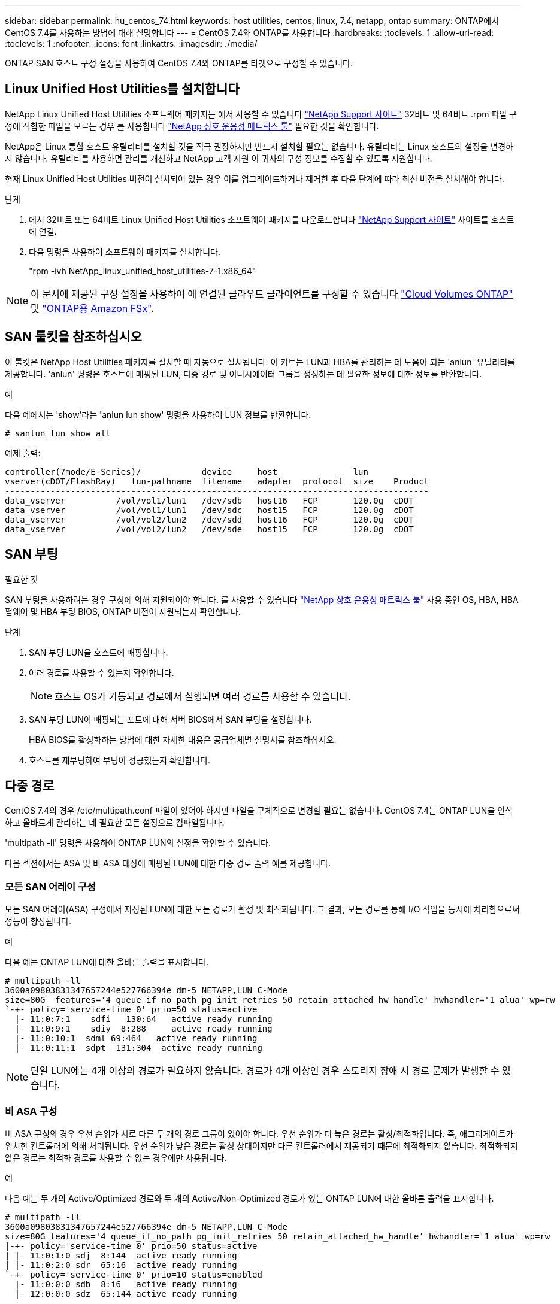 ---
sidebar: sidebar 
permalink: hu_centos_74.html 
keywords: host utilities, centos, linux, 7.4, netapp, ontap 
summary: ONTAP에서 CentOS 7.4를 사용하는 방법에 대해 설명합니다 
---
= CentOS 7.4와 ONTAP를 사용합니다
:hardbreaks:
:toclevels: 1
:allow-uri-read: 
:toclevels: 1
:nofooter: 
:icons: font
:linkattrs: 
:imagesdir: ./media/


[role="lead"]
ONTAP SAN 호스트 구성 설정을 사용하여 CentOS 7.4와 ONTAP를 타겟으로 구성할 수 있습니다.



== Linux Unified Host Utilities를 설치합니다

NetApp Linux Unified Host Utilities 소프트웨어 패키지는 에서 사용할 수 있습니다 link:https://mysupport.netapp.com/site/products/all/details/hostutilities/downloads-tab/download/61343/7.1/downloads["NetApp Support 사이트"^] 32비트 및 64비트 .rpm 파일 구성에 적합한 파일을 모르는 경우 를 사용합니다 link:https://mysupport.netapp.com/matrix/#welcome["NetApp 상호 운용성 매트릭스 툴"^] 필요한 것을 확인합니다.

NetApp은 Linux 통합 호스트 유틸리티를 설치할 것을 적극 권장하지만 반드시 설치할 필요는 없습니다. 유틸리티는 Linux 호스트의 설정을 변경하지 않습니다. 유틸리티를 사용하면 관리를 개선하고 NetApp 고객 지원 이 귀사의 구성 정보를 수집할 수 있도록 지원합니다.

현재 Linux Unified Host Utilities 버전이 설치되어 있는 경우 이를 업그레이드하거나 제거한 후 다음 단계에 따라 최신 버전을 설치해야 합니다.

.단계
. 에서 32비트 또는 64비트 Linux Unified Host Utilities 소프트웨어 패키지를 다운로드합니다 link:https://mysupport.netapp.com/site/products/all/details/hostutilities/downloads-tab/download/61343/7.1/downloads["NetApp Support 사이트"^] 사이트를 호스트에 연결.
. 다음 명령을 사용하여 소프트웨어 패키지를 설치합니다.
+
"rpm -ivh NetApp_linux_unified_host_utilities-7-1.x86_64"




NOTE: 이 문서에 제공된 구성 설정을 사용하여 에 연결된 클라우드 클라이언트를 구성할 수 있습니다 link:https://docs.netapp.com/us-en/cloud-manager-cloud-volumes-ontap/index.html["Cloud Volumes ONTAP"^] 및 link:https://docs.netapp.com/us-en/cloud-manager-fsx-ontap/index.html["ONTAP용 Amazon FSx"^].



== SAN 툴킷을 참조하십시오

이 툴킷은 NetApp Host Utilities 패키지를 설치할 때 자동으로 설치됩니다. 이 키트는 LUN과 HBA를 관리하는 데 도움이 되는 'anlun' 유틸리티를 제공합니다. 'anlun' 명령은 호스트에 매핑된 LUN, 다중 경로 및 이니시에이터 그룹을 생성하는 데 필요한 정보에 대한 정보를 반환합니다.

.예
다음 예에서는 'show'라는 'anlun lun show' 명령을 사용하여 LUN 정보를 반환합니다.

[source, cli]
----
# sanlun lun show all
----
예제 출력:

[listing]
----
controller(7mode/E-Series)/            device     host               lun
vserver(cDOT/FlashRay)   lun-pathname  filename   adapter  protocol  size    Product
------------------------------------------------------------------------------------
data_vserver          /vol/vol1/lun1   /dev/sdb   host16   FCP       120.0g  cDOT
data_vserver          /vol/vol1/lun1   /dev/sdc   host15   FCP       120.0g  cDOT
data_vserver          /vol/vol2/lun2   /dev/sdd   host16   FCP       120.0g  cDOT
data_vserver          /vol/vol2/lun2   /dev/sde   host15   FCP       120.0g  cDOT
----


== SAN 부팅

.필요한 것
SAN 부팅을 사용하려는 경우 구성에 의해 지원되어야 합니다. 를 사용할 수 있습니다 link:https://mysupport.netapp.com/matrix/imt.jsp?components=79384;&solution=1&isHWU&src=IMT["NetApp 상호 운용성 매트릭스 툴"^] 사용 중인 OS, HBA, HBA 펌웨어 및 HBA 부팅 BIOS, ONTAP 버전이 지원되는지 확인합니다.

.단계
. SAN 부팅 LUN을 호스트에 매핑합니다.
. 여러 경로를 사용할 수 있는지 확인합니다.
+

NOTE: 호스트 OS가 가동되고 경로에서 실행되면 여러 경로를 사용할 수 있습니다.

. SAN 부팅 LUN이 매핑되는 포트에 대해 서버 BIOS에서 SAN 부팅을 설정합니다.
+
HBA BIOS를 활성화하는 방법에 대한 자세한 내용은 공급업체별 설명서를 참조하십시오.

. 호스트를 재부팅하여 부팅이 성공했는지 확인합니다.




== 다중 경로

CentOS 7.4의 경우 /etc/multipath.conf 파일이 있어야 하지만 파일을 구체적으로 변경할 필요는 없습니다. CentOS 7.4는 ONTAP LUN을 인식하고 올바르게 관리하는 데 필요한 모든 설정으로 컴파일됩니다.

'multipath -ll' 명령을 사용하여 ONTAP LUN의 설정을 확인할 수 있습니다.

다음 섹션에서는 ASA 및 비 ASA 대상에 매핑된 LUN에 대한 다중 경로 출력 예를 제공합니다.



=== 모든 SAN 어레이 구성

모든 SAN 어레이(ASA) 구성에서 지정된 LUN에 대한 모든 경로가 활성 및 최적화됩니다. 그 결과, 모든 경로를 통해 I/O 작업을 동시에 처리함으로써 성능이 향상됩니다.

.예
다음 예는 ONTAP LUN에 대한 올바른 출력을 표시합니다.

[listing]
----
# multipath -ll
3600a09803831347657244e527766394e dm-5 NETAPP,LUN C-Mode
size=80G  features='4 queue_if_no_path pg_init_retries 50 retain_attached_hw_handle' hwhandler='1 alua' wp=rw
`-+- policy='service-time 0' prio=50 status=active
  |- 11:0:7:1    sdfi   130:64   active ready running
  |- 11:0:9:1    sdiy  8:288     active ready running
  |- 11:0:10:1  sdml 69:464   active ready running
  |- 11:0:11:1  sdpt  131:304  active ready running
----

NOTE: 단일 LUN에는 4개 이상의 경로가 필요하지 않습니다. 경로가 4개 이상인 경우 스토리지 장애 시 경로 문제가 발생할 수 있습니다.



=== 비 ASA 구성

비 ASA 구성의 경우 우선 순위가 서로 다른 두 개의 경로 그룹이 있어야 합니다. 우선 순위가 더 높은 경로는 활성/최적화입니다. 즉, 애그리게이트가 위치한 컨트롤러에 의해 처리됩니다. 우선 순위가 낮은 경로는 활성 상태이지만 다른 컨트롤러에서 제공되기 때문에 최적화되지 않습니다. 최적화되지 않은 경로는 최적화 경로를 사용할 수 없는 경우에만 사용됩니다.

.예
다음 예는 두 개의 Active/Optimized 경로와 두 개의 Active/Non-Optimized 경로가 있는 ONTAP LUN에 대한 올바른 출력을 표시합니다.

[listing]
----
# multipath -ll
3600a09803831347657244e527766394e dm-5 NETAPP,LUN C-Mode
size=80G features='4 queue_if_no_path pg_init_retries 50 retain_attached_hw_handle’ hwhandler='1 alua' wp=rw
|-+- policy='service-time 0' prio=50 status=active
| |- 11:0:1:0 sdj  8:144  active ready running
| |- 11:0:2:0 sdr  65:16  active ready running
`-+- policy='service-time 0' prio=10 status=enabled
  |- 11:0:0:0 sdb  8:i6   active ready running
  |- 12:0:0:0 sdz  65:144 active ready running
----

NOTE: 단일 LUN에는 4개 이상의 경로가 필요하지 않습니다. 경로가 4개 이상인 경우 스토리지 장애 시 경로 문제가 발생할 수 있습니다.



== 권장 설정

CentOS 7.4 OS는 ONTAP LUN을 인식하여 ASA 및 비 ASA 구성 모두에 대해 모든 구성 매개 변수를 올바르게 자동 설정하도록 컴파일됩니다.  `multipath.conf`다중 경로 데몬을 시작하려면 파일이 있어야 합니다. 이 파일이 없는 경우 명령을 사용하여 빈 0바이트 파일을 만들 수 있습니다 `touch /etc/multipath.conf`

 `multipath.conf`파일을 처음 만들 때 다음 명령을 사용하여 다중 경로 서비스를 활성화하고 시작해야 할 수 있습니다.

`# chkconfig multipathd on`
`# /etc/init.d/multipathd start`

다중 경로를 관리하지 않으려는 장치가 있거나 기본값을 재정의하는 기존 설정이 없는 경우 파일에 직접 아무것도 추가할 필요가 `multipath.conf` 없습니다. 원치 않는 디바이스를 제외하려면 `multipath.conf` 파일에 다음 구문을 추가하여 <DevId>를 제외할 디바이스의 WWID 문자열로 대체합니다.

[listing]
----
blacklist {
        wwid <DevId>
        devnode "^(ram|raw|loop|fd|md|dm-|sr|scd|st)[0-9]*"
        devnode "^hd[a-z]"
        devnode "^cciss.*"
}
----
다음 예에서는 디바이스의 WWID를 확인하여 `multipath.conf` 파일에 추가합니다.

.단계
. WWID 확인:
+
[listing]
----
# /lib/udev/scsi_id -gud /dev/sda
360030057024d0730239134810c0cb833
----
+
`sda` 블랙리스트에 추가할 로컬 SCSI 디스크입니다.

. 를 추가합니다 `WWID` 에서 블랙리스트로 `/etc/multipath.conf`:
+
[listing]
----
blacklist {
     wwid   360030057024d0730239134810c0cb833
     devnode "^(ram|raw|loop|fd|md|dm-|sr|scd|st)[0-9]*"
     devnode "^hd[a-z]"
     devnode "^cciss.*"
}
----


 항상기본 설정을 무시할 수 있는 레거시 설정은 확인해야 `/etc/multipath.conf` 파일, 특히 기본값 섹션에서 합니다.

다음 표에서는 ONTAP LUN에 대한 중요 매개 변수와 필요한 설정을 보여 `multipathd` 줍니다. 호스트가 다른 공급업체의 LUN에 접속되어 있고 이러한 매개 변수 중 하나라도 재정의되면 `multipath.conf` ONTAP LUN에 특별히 적용되는 파일에서 이후의 stanzas로 수정되어야 합니다. 이 수정 사항이 없으면 ONTAP LUN이 예상대로 작동하지 않을 수 있습니다. 이러한 기본값은 NetApp, OS 공급업체 또는 둘 다와 상의하고 영향을 완전히 이해할 때만 재정의해야 합니다.

[cols="2*"]
|===
| 매개 변수 | 설정 


| detect_prio(사전 감지) | 예 


| DEV_Loss_TMO | "무한대" 


| 장애 복구 | 즉시 


| Fast_IO_FAIL_TMO | 5 


| 피처 | "3 queue_if_no_path pg_init_retries 50" 


| Flush_on_last_del.(마지막 삭제 시 플러시 | "예" 


| hardware_handler를 선택합니다 | "0" 


| no_path_retry 를 선택합니다 | 대기열 


| path_checker를 선택합니다 | "tur" 


| path_grouping_policy | "group_by_prio(그룹 기준/원시)" 


| 경로 선택 | "서비스 시간 0" 


| polling_interval입니다 | 5 


| 프리오 | "ONTAP" 


| 제품 | LUN. * 


| Retain_attached_hw_handler 를 참조하십시오 | 예 


| RR_WEIGHT | "균일" 


| 사용자_친화적_이름 | 아니요 


| 공급업체 | 넷엡 
|===
.예
다음 예제에서는 재정의된 기본값을 수정하는 방법을 보여 줍니다. 이 경우 'multitpath.conf' 파일은 ONTAP LUN과 호환되지 않는 path_checker와 no_path_retry의 값을 정의합니다. 호스트에 아직 연결된 다른 SAN 스토리지 때문에 제거할 수 없는 경우 이러한 매개 변수를 디바이스 스탠자가 있는 ONTAP LUN에 대해 특별히 수정할 수 있습니다.

[listing]
----
defaults {
   path_checker      readsector0
   no_path_retry      fail
}

devices {
   device {
      vendor         "NETAPP  "
      product         "LUN.*"
      no_path_retry     queue
      path_checker      tur
   }
}
----


=== KVM 설정

권장 설정을 사용하여 KVM(커널 기반 가상 시스템)도 구성할 수 있습니다. LUN이 하이퍼바이저에 매핑되므로 KVM을 구성하는 데 필요한 변경 사항은 없습니다.



== 알려진 문제

ONTAP 릴리즈가 설치된 CentOS 7.4에는 다음과 같은 알려진 문제가 있습니다.

[cols="3*"]
|===
| NetApp 버그 ID | 제목 | 설명 


| 1440718 | SCSI 재검색을 수행하지 않고 LUN을 매핑 해제하거나 매핑하면 호스트에서 데이터가 손상될 수 있습니다. | 'isable_changed_WWID' 다중 경로 구성 매개변수를 Yes로 설정하면 WWID 변경 시 경로 장치에 대한 액세스를 비활성화합니다. 경로 WWID가 다중 경로 장치의 WWID로 복구될 때까지 다중 경로가 경로 장치에 대한 액세스를 비활성화합니다. 자세한 내용은 을 참조하십시오 link:https://kb.netapp.com/Advice_and_Troubleshooting/Flash_Storage/AFF_Series/The_filesystem_corruption_on_iSCSI_LUN_on_the_Oracle_Linux_7["NetApp 기술 자료: Oracle Linux 7의 iSCSI LUN에서 파일 시스템이 손상되었습니다"^]. 
|===